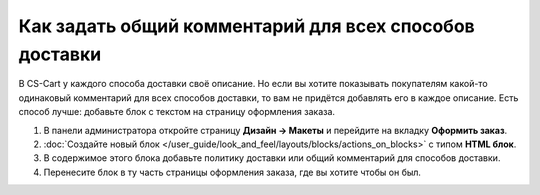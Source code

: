 *******************************************************
Как задать общий комментарий для всех способов доставки
*******************************************************

В CS-Cart у каждого способа доставки своё описание. Но если вы хотите показывать покупателям какой-то одинаковый комментарий для всех способов доставки, то вам не придётся добавлять его в каждое описание. Есть способ лучше: добавьте блок с текстом на страницу оформления заказа.

#. В панели администратора откройте страницу **Дизайн → Макеты** и перейдите на вкладку **Оформить заказ**.

#. :doc:`Создайте новый блок </user_guide/look_and_feel/layouts/blocks/actions_on_blocks>` с типом **HTML блок**.

#. В содержимое этого блока добавьте политику доставки или общий комментарий для способов доставки.

#. Перенесите блок в ту часть страницы оформления заказа, где вы хотите чтобы он был.

